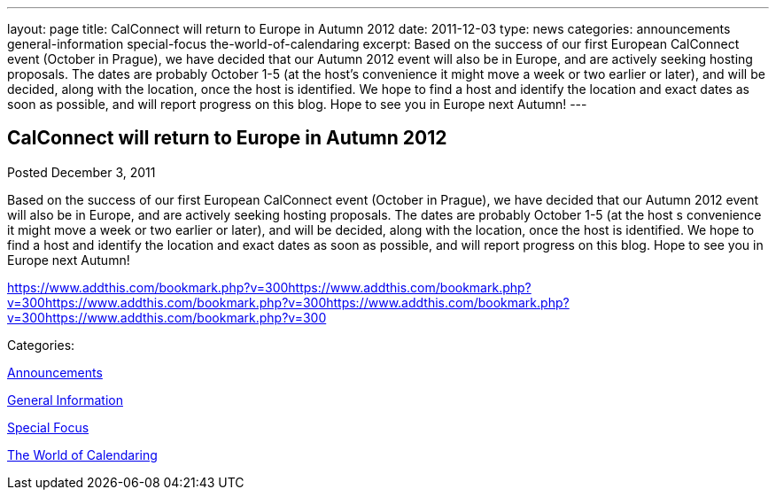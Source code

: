 ---
layout: page
title: CalConnect will return to Europe in Autumn 2012
date: 2011-12-03
type: news
categories: announcements general-information special-focus the-world-of-calendaring
excerpt: Based on the success of our first European CalConnect event (October in Prague), we have decided that our Autumn 2012 event will also be in Europe, and are actively seeking hosting proposals. The dates are probably October 1-5 (at the host’s convenience it might move a week or two earlier or later), and will be decided, along with the location, once the host is identified. We hope to find a host and identify the location and exact dates as soon as possible, and will report progress on this blog. Hope to see you in Europe next Autumn!
---

== CalConnect will return to Europe in Autumn 2012

[[node-241]]
Posted December 3, 2011 

Based on the success of our first European CalConnect event (October in Prague), we have decided that our Autumn 2012 event will also be in Europe, and are actively seeking hosting proposals. The dates are probably October 1-5 (at the host s convenience it might move a week or two earlier or later), and will be decided, along with the location, once the host is identified. We hope to find a host and identify the location and exact dates as soon as possible, and will report progress on this blog. Hope to see you in Europe next Autumn!

https://www.addthis.com/bookmark.php?v=300https://www.addthis.com/bookmark.php?v=300https://www.addthis.com/bookmark.php?v=300https://www.addthis.com/bookmark.php?v=300https://www.addthis.com/bookmark.php?v=300

Categories:&nbsp;

link:/news/announcements[Announcements]

link:/news/general-information[General Information]

link:/news/special-focus[Special Focus]

link:/news/the-world-of-calendaring[The World of Calendaring]

